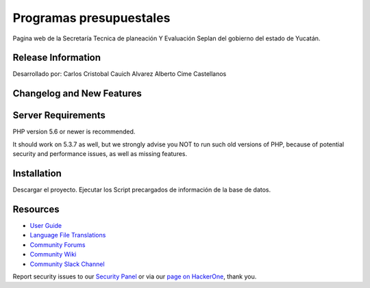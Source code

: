 ###################
Programas presupuestales
###################

Pagina web de la Secretaría Tecnica de planeación Y Evaluación Seplan del gobierno del estado de Yucatán.

*******************
Release Information
*******************

Desarrollado por:
Carlos Cristobal Cauich Alvarez
Alberto Cime Castellanos

**************************
Changelog and New Features
**************************



*******************
Server Requirements
*******************

PHP version 5.6 or newer is recommended.

It should work on 5.3.7 as well, but we strongly advise you NOT to run
such old versions of PHP, because of potential security and performance
issues, as well as missing features.

************
Installation
************
Descargar el proyecto.
Ejecutar los Script precargados de información de la base de datos.




*********
Resources
*********

-  `User Guide <https://codeigniter.com/docs>`_
-  `Language File Translations <https://github.com/bcit-ci/codeigniter3-translations>`_
-  `Community Forums <http://forum.codeigniter.com/>`_
-  `Community Wiki <https://github.com/bcit-ci/CodeIgniter/wiki>`_
-  `Community Slack Channel <https://codeigniterchat.slack.com>`_

Report security issues to our `Security Panel <mailto:security@codeigniter.com>`_
or via our `page on HackerOne <https://hackerone.com/codeigniter>`_, thank you.

